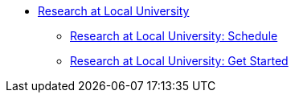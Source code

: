 * xref:research-intro.adoc[Research at Local University]
** xref:research-schedule.adoc[Research at Local University: Schedule]
** xref:research-getstarted.adoc[Research at Local University: Get Started]